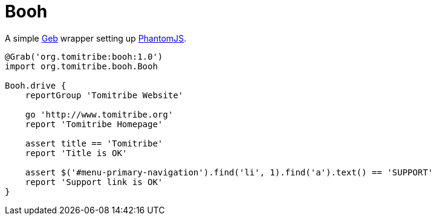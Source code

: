 = Booh

A simple link:http://www.gebish.org/[Geb] wrapper setting up link:http://phantomjs.org/[PhantomJS].

[source,groovy]
----
@Grab('org.tomitribe:booh:1.0')
import org.tomitribe.booh.Booh

Booh.drive {
    reportGroup 'Tomitribe Website'

    go 'http://www.tomitribe.org'
    report 'Tomitribe Homepage'

    assert title == 'Tomitribe'
    report 'Title is OK'

    assert $('#menu-primary-navigation').find('li', 1).find('a').text() == 'SUPPORT'
    report 'Support link is OK'
}
----
